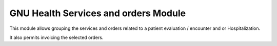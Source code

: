 .. SPDX-FileCopyrightText: 2008-2022 Luis Falcón <falcon@gnuhealth.org>
.. SPDX-FileCopyrightText: 2011-2022 GNU Solidario <health@gnusolidario.org>
..
.. SPDX-License-Identifier: GPL-3.0-or-later

GNU Health Services and orders Module
#####################################

This module allows grouping the services and orders related to a patient
evaluation / encounter and or Hospitalization.

It also permits invoicing the selected orders.


